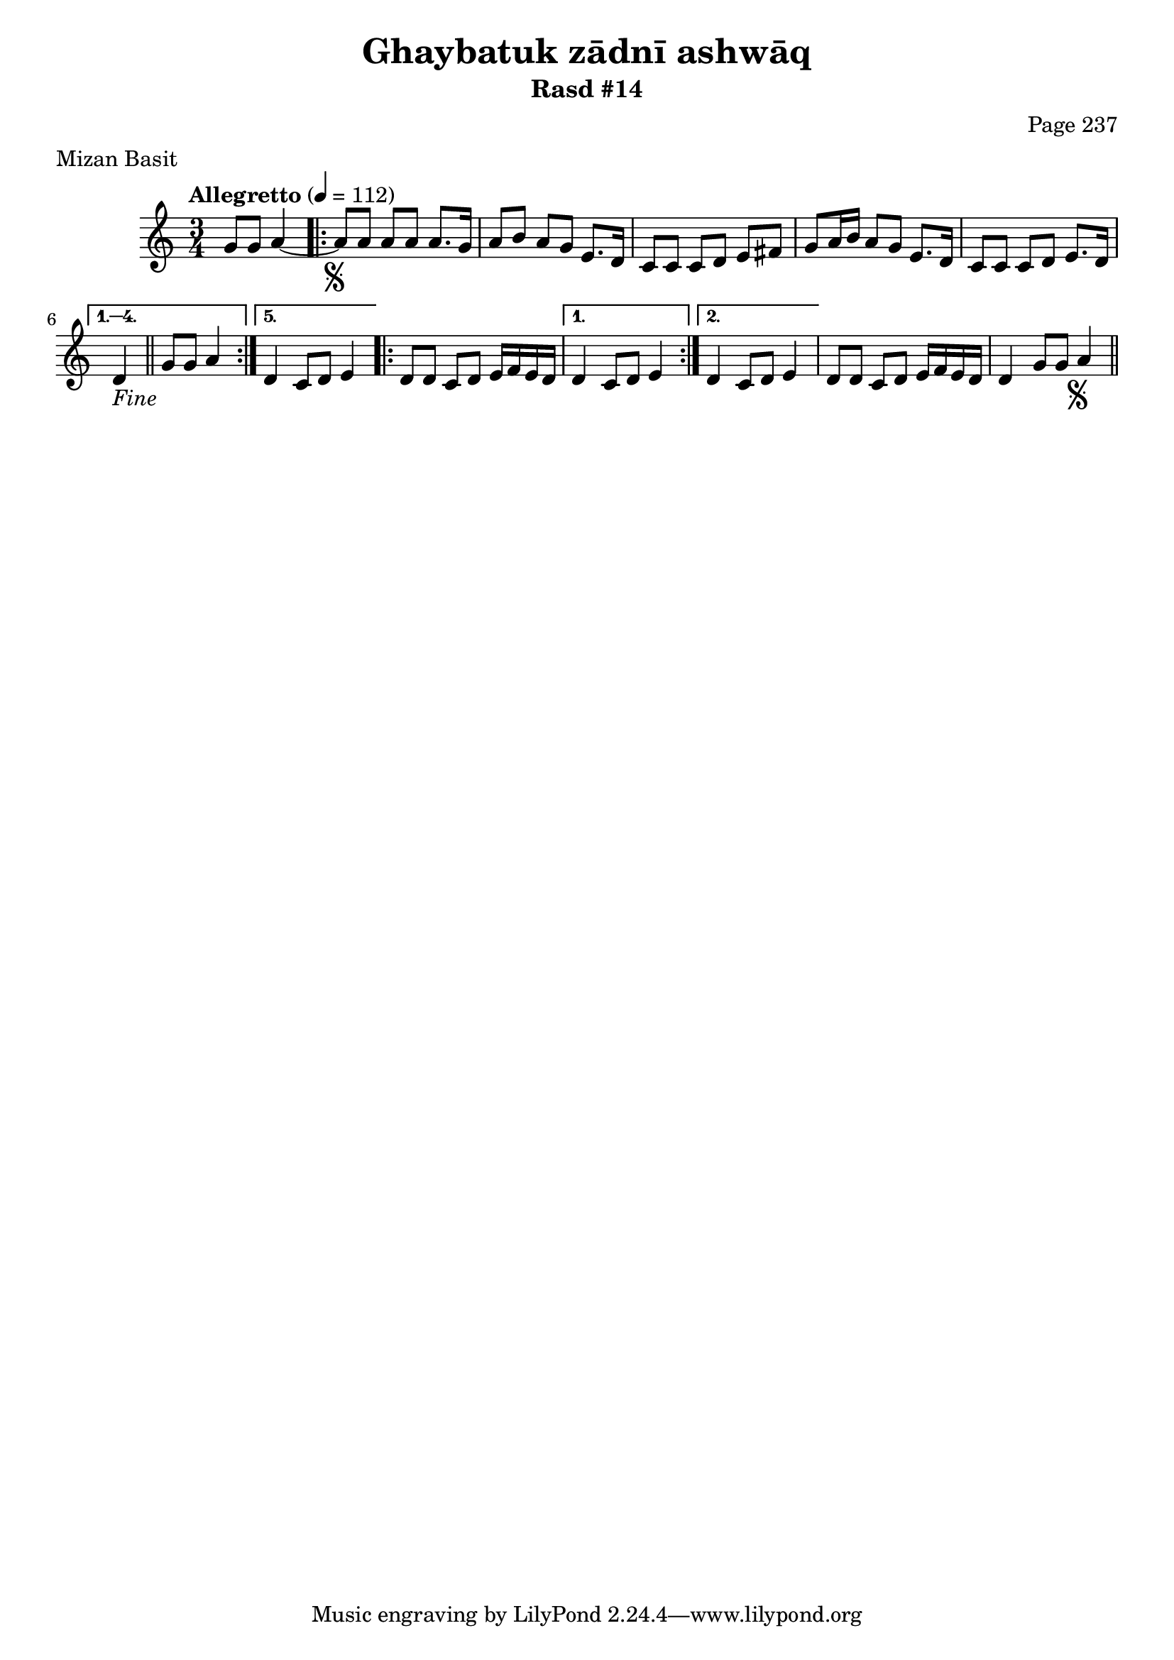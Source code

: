 \version "2.18.2"

\header {
	title = "Ghaybatuk zādnī ashwāq"
	subtitle = "Rasd #14"
	composer = "Page 237"
	meter = "Mizan Basit"
}

% VARIABLES

db = \bar "!"
dc = \markup{ \italic { "D.C. al Fine" } }
fine = \markup{ \italic { "Fine" } }
incomplete = \markup { \right-align "Incomplete: missing pages in scan. Following number is likely also missing" }
message = \markup { \right-align "Continue..." }
segno = \markup { \musicglyph #"scripts.segno" }

% TRANSCRIPTION

\relative d' {
	\clef "treble"
	\key c \major
	\time 3/4
		\set Timing.beamExceptions = #'()
		\set Timing.baseMoment = #(ly:make-moment 1/4)
		\set Timing.beatStructure = #'(1 1 1)
	\tempo "Allegretto" 4 = 112

	\partial 2

	g8 g a4~ |

	\repeat volta 5 {

		a8-\segno a a a a8. g16 |
		a8 b a g e8. d16 |
		c8 c c d e fis |
		g a16 b a8 g e8. d16 |
		c8 c c d e8. d16 |

	}

	\alternative {
		{ d4_\fine \bar "||" g8 g a4 | }
		{ d,4 c8 d e4 | }
	}

	\repeat volta 2 {

		d8 d c d e16 f e d |

	}

	\alternative {
		{ d4 c8 d e4 | }
		{ d4 c8 d e4 |}
	}

	d8 d c d e16 f e d |
	d4 g8 g a4-\segno \bar "||" |

}
